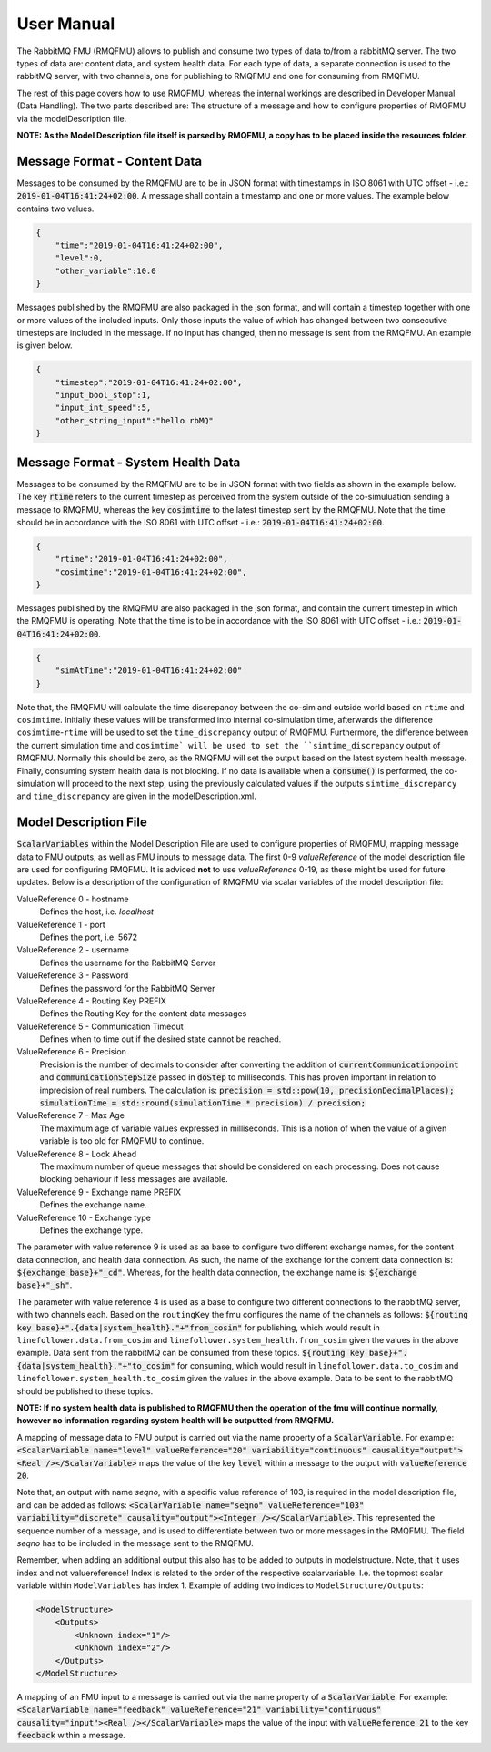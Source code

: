 User Manual
===========
The RabbitMQ FMU (RMQFMU) allows to publish and consume two types of data to/from a rabbitMQ server. 
The two types of data are: content data, and system health data. For each type of data, a separate connection is used to the rabbitMQ server, with two channels, one for publishing to RMQFMU and one for consuming from RMQFMU. 

The rest of this page covers how to use RMQFMU, whereas the internal workings are described in Developer Manual (Data Handling).
The two parts described are: The structure of a message and how to configure properties of RMQFMU via the modelDescription file.

**NOTE: As the Model Description file itself is parsed by RMQFMU, a copy has to be placed inside the resources folder.**

Message Format - Content Data
------------------------------
Messages to be consumed by the RMQFMU are to be in JSON format with timestamps in ISO 8061 with UTC offset - i.e.: :code:`2019-01-04T16:41:24+02:00`.
A message shall contain a timestamp and one or more values. The example below contains two values.

.. code-block:: json

    {
        "time":"2019-01-04T16:41:24+02:00",
        "level":0,
        "other_variable":10.0
    }

Messages published by the RMQFMU are also packaged in the json format, and will contain a timestep together with one or more values of the included inputs. Only those inputs the value of which has changed between two consecutive timesteps are included in the message. If no input has changed, then no message is sent from the RMQFMU. An example is given below.

.. code-block:: json

    {
        "timestep":"2019-01-04T16:41:24+02:00",
        "input_bool_stop":1,
        "input_int_speed":5,
        "other_string_input":"hello rbMQ"
    }
    
Message Format - System Health Data
------------------------------------
Messages to be consumed by the RMQFMU are to be in JSON format with two fields as shown in the example below. The key :code:`rtime` refers to the current timestep as perceived from the system outside of the co-simuluation sending a message to RMQFMU, whereas the key :code:`cosimtime` to the latest timestep sent by the RMQFMU. Note that the time should be in accordance with the ISO 8061 with UTC offset - i.e.: :code:`2019-01-04T16:41:24+02:00`.

.. code-block:: json

    {
        "rtime":"2019-01-04T16:41:24+02:00",
        "cosimtime":"2019-01-04T16:41:24+02:00",
    }

Messages published by the RMQFMU are also packaged in the json format, and contain the current timestep in which the RMQFMU is operating. Note that the time is to be in accordance with the ISO 8061 with UTC offset - i.e.: :code:`2019-01-04T16:41:24+02:00`.

.. code-block:: json

    {
        "simAtTime":"2019-01-04T16:41:24+02:00"
    }
    
Note that, the RMQFMU will calculate the time discrepancy between the co-sim and outside world based on ``rtime`` and ``cosimtime``. Initially these values will be transformed into internal co-simulation time, afterwards the difference ``cosimtime``-``rtime`` will be used to set the ``time_discrepancy`` output of RMQFMU. Furthermore, the difference between the current simulation time and ``cosimtime` will be used to set the ``simtime_discrepancy`` output of RMQFMU. Normally this should be zero, as the RMQFMU will set the output based on the latest system health message. 
Finally, consuming system health data is not blocking. If no data is available when a :code:`consume()` is performed, the co-simulation will proceed to the next step, using the previously calculated values if the outputs ``simtime_discrepancy`` and ``time_discrepancy`` are given in the modelDescription.xml.

Model Description File
----------------------
:code:`ScalarVariables` within the Model Description File are used to configure properties of RMQFMU, mapping message data to FMU outputs, as well as FMU inputs to message data.
The first 0-9 `valueReference` of the model description file are used for configuring RMQFMU. It is adviced **not** to use `valueReference` 0-19, as these might be used for future updates.
Below is a description of the configuration of RMQFMU via scalar variables of the model description file:

ValueReference 0 - hostname
    Defines the host, i.e. `localhost`

ValueReference 1 - port
    Defines the port, i.e. 5672

ValueReference 2 - username
    Defines the username for the RabbitMQ Server

ValueReference 3 - Password
    Defines the password for the RabbitMQ Server

ValueReference 4 - Routing Key PREFIX
    Defines the Routing Key for the content data messages

ValueReference 5 - Communication Timeout
    Defines when to time out if the desired state cannot be reached.

ValueReference 6 - Precision
    Precision is the number of decimals to consider after converting the addition of :code:`currentCommunicationpoint` and :code:`communicationStepSize` passed in :code:`doStep` to milliseconds.
    This has proven important in relation to imprecision of real numbers.
    The calculation is: :code:`precision = std::pow(10, precisionDecimalPlaces); simulationTime = std::round(simulationTime * precision) / precision;`

ValueReference 7 - Max Age
    The maximum age of variable values expressed in milliseconds.
    This is a notion of when the value of a given variable is too old for RMQFMU to continue.

ValueReference 8 - Look Ahead
    The maximum number of queue messages that should be considered on each processing.
    Does not cause blocking behaviour if less messages are available.
    
ValueReference 9 - Exchange name PREFIX
    Defines the exchange name.
    
ValueReference 10 - Exchange type
    Defines the exchange type.
    
The parameter with value reference 9 is used as aa base to configure two different exchange names, for the content data connection, and health data connection.
As such, the name of the exchange for the content data connection is: :code:`${exchange base}+"_cd"`. Whereas, for the health data connection, the exchange name 
is: :code:`${exchange base}+"_sh"`.

The parameter with value reference 4 is used as a base to configure two different connections to the rabbitMQ server, with two channels each. 
Based on the ``routingKey`` the fmu configures the name of the channels as follows:
:code:`${routing key base}+".{data|system_health}."+"from_cosim"` for publishing, which would result in ``linefollower.data.from_cosim`` and ``linefollower.system_health.from_cosim`` given the values in the above example. Data sent from the
rabbitMQ can be consumed from these topics.
:code:`${routing key base}+".{data|system_health}."+"to_cosim"` for consuming, which would result in ``linefollower.data.to_cosim`` and ``linefollower.system_health.to_cosim`` given the values in the above example. Data to be sent
to the rabbitMQ should be published to these topics.

**NOTE: If no system health data is published to RMQFMU then the operation of the fmu will continue normally, however no information regarding system health will be outputted from RMQFMU.**

A mapping of message data to FMU output is carried out via the name property of a :code:`ScalarVariable`. For example: :code:`<ScalarVariable name="level" valueReference="20" variability="continuous" causality="output"><Real /></ScalarVariable>` maps the value of the key :code:`level` within a message to the output with :code:`valueReference 20`.

Note that, an output with name `seqno`, with a specific value reference of 103, is required in the model description file, and can be added as follows:
:code:`<ScalarVariable name="seqno" valueReference="103" variability="discrete" causality="output"><Integer /></ScalarVariable>`.
This represented the sequence number of a message, and is used to differentiate between two or more messages in the RMQFMU. The field `seqno` has to be included in the message sent to the RMQFMU.

Remember, when adding an additional output this also has to be added to outputs in modelstructure. Note, that it uses index and not valuereference! Index is related to the order of the respective scalarvariable. I.e. the topmost scalar variable within ``ModelVariables`` has index 1. Example of adding two indices to ``ModelStructure/Outputs``:

.. code-block:: xml

    <ModelStructure>
        <Outputs>
            <Unknown index="1"/>
            <Unknown index="2"/>
        </Outputs>
    </ModelStructure>
    
A mapping of an FMU input to a message is carried out via the name property of a :code:`ScalarVariable`. For example: :code:`<ScalarVariable name="feedback" valueReference="21" variability="continuous" causality="input"><Real /></ScalarVariable>` maps the value of the input with :code:`valueReference 21` to the key :code:`feedback` within a message.
